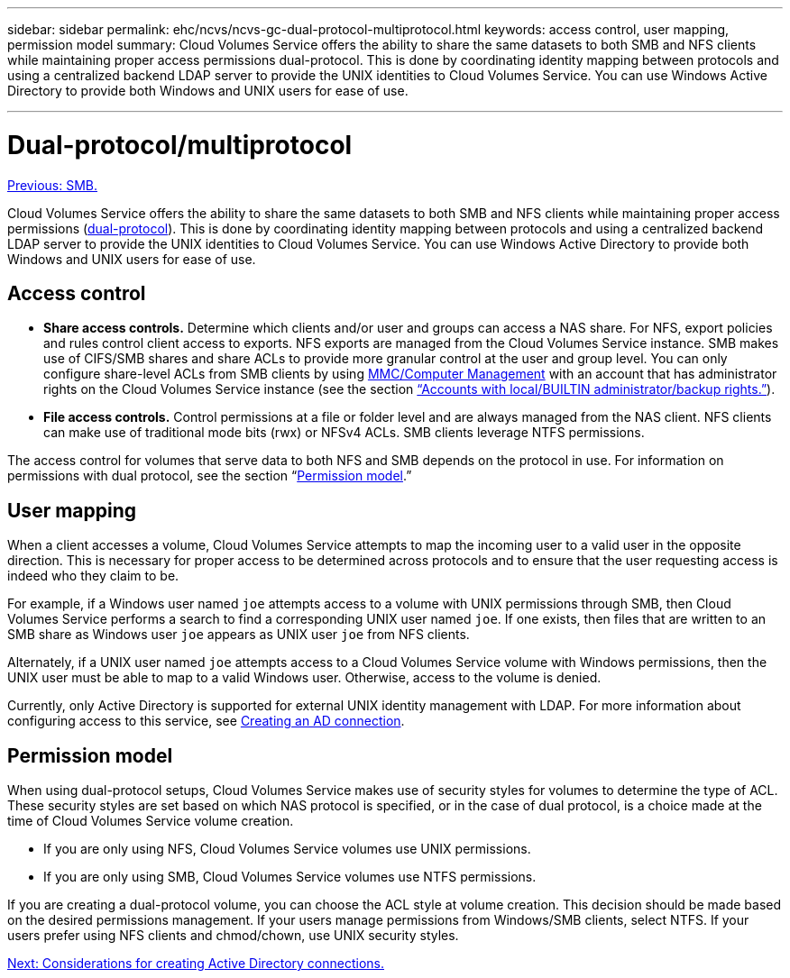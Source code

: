 ---
sidebar: sidebar
permalink: ehc/ncvs/ncvs-gc-dual-protocol-multiprotocol.html
keywords: access control, user mapping, permission model
summary: Cloud Volumes Service offers the ability to share the same datasets to both SMB and NFS clients while maintaining proper access permissions dual-protocol. This is done by coordinating identity mapping between protocols and using a centralized backend LDAP server to provide the UNIX identities to Cloud Volumes Service. You can use Windows Active Directory to provide both Windows and UNIX users for ease of use.

---

= Dual-protocol/multiprotocol
:hardbreaks:
:nofooter:
:icons: font
:linkattrs:
:imagesdir: ./../../media/

//
// This file was created with NDAC Version 2.0 (August 17, 2020)
//
// 2022-05-09 14:20:41.058195
//

link:ncvs-gc-smb.html[Previous: SMB.]

Cloud Volumes Service offers the ability to share the same datasets to both SMB and NFS clients while maintaining proper access permissions (https://cloud.google.com/architecture/partners/netapp-cloud-volumes/managing-dual-protocol-access[dual-protocol^]). This is done by coordinating identity mapping between protocols and using a centralized backend LDAP server to provide the UNIX identities to Cloud Volumes Service. You can use Windows Active Directory to provide both Windows and UNIX users for ease of use.

== Access control

* *Share access controls.* Determine which clients and/or user and groups can access a NAS share. For NFS, export policies and rules control client access to exports. NFS exports are managed from the Cloud Volumes Service instance. SMB makes use of CIFS/SMB shares and share ACLs to provide more granular control at the user and group level. You can only configure share-level ACLs from SMB clients by using https://library.netapp.com/ecmdocs/ECMP1401220/html/GUID-C1772CDF-8AEE-422B-AB87-CFCB7E50FF94.html[MMC/Computer Management^] with an account that has administrator rights on the Cloud Volumes Service instance (see the section link:ncvs-gc-smb.html#accounts-with-local/builtin-administrator/backup-rights[“Accounts with local/BUILTIN administrator/backup rights.”]).
* *File access controls.* Control permissions at a file or folder level and are always managed from the NAS client. NFS clients can make use of traditional mode bits (rwx) or NFSv4 ACLs. SMB clients leverage NTFS permissions.

The access control for volumes that serve data to both NFS and SMB depends on the protocol in use. For information on permissions with dual protocol, see the section “<<Permission model>>.”

== User mapping

When a client accesses a volume, Cloud Volumes Service attempts to map the incoming user to a valid user in the opposite direction. This is necessary for proper access to be determined across protocols and to ensure that the user requesting access is indeed who they claim to be.

For example, if a Windows user named `joe` attempts access to a volume with UNIX permissions through SMB, then Cloud Volumes Service performs a search to find a corresponding UNIX user named `joe`. If one exists, then files that are written to an SMB share as Windows user `joe` appears as UNIX user `joe` from NFS clients.

Alternately, if a UNIX user named `joe` attempts access to a Cloud Volumes Service volume with Windows permissions, then the UNIX user must be able to map to a valid Windows user. Otherwise, access to the volume is denied.

Currently, only Active Directory is supported for external UNIX identity management with LDAP. For more information about configuring access to this service, see https://cloud.google.com/architecture/partners/netapp-cloud-volumes/creating-smb-volumes[Creating an AD connection^].

== Permission model

When using dual-protocol setups, Cloud Volumes Service makes use of security styles for volumes to determine the type of ACL. These security styles are set based on which NAS protocol is specified, or in the case of dual protocol, is a choice made at the time of Cloud Volumes Service volume creation.

* If you are only using NFS, Cloud Volumes Service volumes use UNIX permissions.
* If you are only using SMB, Cloud Volumes Service volumes use NTFS permissions.

If you are creating a dual-protocol volume, you can choose the ACL style at volume creation. This decision should be made based on the desired permissions management. If your users manage permissions from Windows/SMB clients, select NTFS. If your users prefer using NFS clients and chmod/chown, use UNIX security styles.

link:ncvs-gc-considerations--creating-active-directory-connections.html[Next: Considerations for creating Active Directory connections.]
